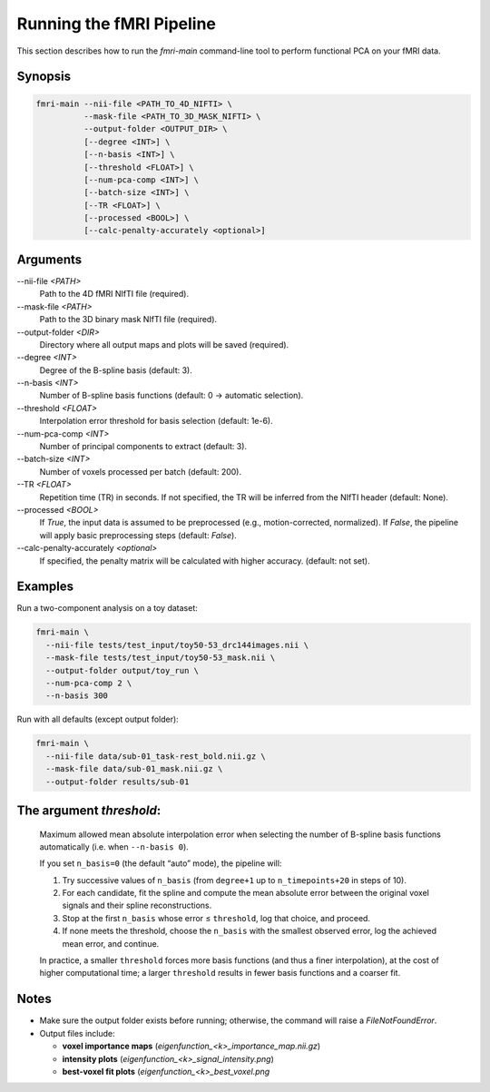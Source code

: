 Running the fMRI Pipeline
==========================

This section describes how to run the `fmri-main` command-line tool to perform functional PCA on your fMRI data.

Synopsis
--------

.. code-block:: bash

   fmri-main --nii-file <PATH_TO_4D_NIFTI> \
             --mask-file <PATH_TO_3D_MASK_NIFTI> \
             --output-folder <OUTPUT_DIR> \
             [--degree <INT>] \
             [--n-basis <INT>] \
             [--threshold <FLOAT>] \
             [--num-pca-comp <INT>] \
             [--batch-size <INT>] \
             [--TR <FLOAT>] \
             [--processed <BOOL>] \
             [--calc-penalty-accurately <optional>]

Arguments
---------

\-\-nii-file `<PATH>`
  Path to the 4D fMRI NIfTI file (required).

\-\-mask-file `<PATH>`
  Path to the 3D binary mask NIfTI file (required).

\-\-output-folder `<DIR>`
  Directory where all output maps and plots will be saved (required).

\-\-degree `<INT>`
  Degree of the B-spline basis (default: 3).

\-\-n-basis `<INT>`
  Number of B-spline basis functions (default: 0 → automatic selection).

\-\-threshold `<FLOAT>`
  Interpolation error threshold for basis selection (default: 1e-6).

\-\-num-pca-comp `<INT>`
  Number of principal components to extract (default: 3).

\-\-batch-size `<INT>`
  Number of voxels processed per batch (default: 200).

\-\-TR `<FLOAT>`
  Repetition time (TR) in seconds. If not specified, the TR will be inferred from the NIfTI header (default: None).

\-\-processed `<BOOL>`
  If `True`, the input data is assumed to be preprocessed (e.g., motion-corrected, normalized).
  If `False`, the pipeline will apply basic preprocessing steps (default: `False`).

\-\-calc-penalty-accurately `<optional>`
  If specified, the penalty matrix will be calculated with higher accuracy. (default: not set).

Examples
--------

Run a two-component analysis on a toy dataset:

.. code-block:: bash

   fmri-main \
     --nii-file tests/test_input/toy50-53_drc144images.nii \
     --mask-file tests/test_input/toy50-53_mask.nii \
     --output-folder output/toy_run \
     --num-pca-comp 2 \
     --n-basis 300

Run with all defaults (except output folder):

.. code-block:: bash

   fmri-main \
     --nii-file data/sub-01_task-rest_bold.nii.gz \
     --mask-file data/sub-01_mask.nii.gz \
     --output-folder results/sub-01


The argument *threshold*:
------------------------

    Maximum allowed mean absolute interpolation error when selecting the number of
    B-spline basis functions automatically (i.e. when ``--n-basis 0``).

    If you set ``n_basis=0`` (the default “auto” mode), the pipeline will:

    1. Try successive values of ``n_basis`` (from ``degree+1`` up to ``n_timepoints+20`` in steps of 10).
    2. For each candidate, fit the spline and compute the mean absolute error between the original
       voxel signals and their spline reconstructions.
    3. Stop at the first ``n_basis`` whose error ≤ ``threshold``, log that choice, and proceed.
    4. If none meets the threshold, choose the ``n_basis`` with the smallest observed error,
       log the achieved mean error, and continue.

    In practice, a smaller ``threshold`` forces more basis functions (and thus a finer interpolation),
    at the cost of higher computational time; a larger ``threshold`` results in fewer basis
    functions and a coarser fit.
Notes
-----

- Make sure the output folder exists before running; otherwise, the command will raise a `FileNotFoundError`.
- Output files include:

  - **voxel importance maps** (`eigenfunction_<k>_importance_map.nii.gz`)

  - **intensity plots** (`eigenfunction_<k>_signal_intensity.png`)

  - **best-voxel fit plots** (`eigenfunction_<k>_best_voxel.png`

